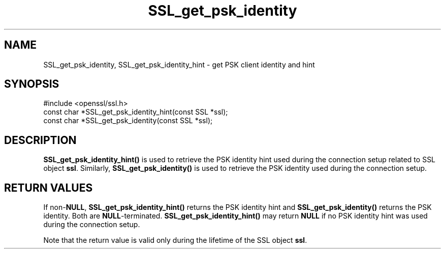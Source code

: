 .\" -*- mode: troff; coding: utf-8 -*-
.\" Automatically generated by Pod::Man 5.0102 (Pod::Simple 3.45)
.\"
.\" Standard preamble:
.\" ========================================================================
.de Sp \" Vertical space (when we can't use .PP)
.if t .sp .5v
.if n .sp
..
.de Vb \" Begin verbatim text
.ft CW
.nf
.ne \\$1
..
.de Ve \" End verbatim text
.ft R
.fi
..
.\" \*(C` and \*(C' are quotes in nroff, nothing in troff, for use with C<>.
.ie n \{\
.    ds C` ""
.    ds C' ""
'br\}
.el\{\
.    ds C`
.    ds C'
'br\}
.\"
.\" Escape single quotes in literal strings from groff's Unicode transform.
.ie \n(.g .ds Aq \(aq
.el       .ds Aq '
.\"
.\" If the F register is >0, we'll generate index entries on stderr for
.\" titles (.TH), headers (.SH), subsections (.SS), items (.Ip), and index
.\" entries marked with X<> in POD.  Of course, you'll have to process the
.\" output yourself in some meaningful fashion.
.\"
.\" Avoid warning from groff about undefined register 'F'.
.de IX
..
.nr rF 0
.if \n(.g .if rF .nr rF 1
.if (\n(rF:(\n(.g==0)) \{\
.    if \nF \{\
.        de IX
.        tm Index:\\$1\t\\n%\t"\\$2"
..
.        if !\nF==2 \{\
.            nr % 0
.            nr F 2
.        \}
.    \}
.\}
.rr rF
.\" ========================================================================
.\"
.IX Title "SSL_get_psk_identity 3"
.TH SSL_get_psk_identity 3 2019-12-20 1.0.2u OpenSSL
.\" For nroff, turn off justification.  Always turn off hyphenation; it makes
.\" way too many mistakes in technical documents.
.if n .ad l
.nh
.SH NAME
SSL_get_psk_identity, SSL_get_psk_identity_hint \- get PSK client identity and hint
.SH SYNOPSIS
.IX Header "SYNOPSIS"
.Vb 1
\& #include <openssl/ssl.h>
\&
\& const char *SSL_get_psk_identity_hint(const SSL *ssl);
\& const char *SSL_get_psk_identity(const SSL *ssl);
.Ve
.SH DESCRIPTION
.IX Header "DESCRIPTION"
\&\fBSSL_get_psk_identity_hint()\fR is used to retrieve the PSK identity hint
used during the connection setup related to SSL object
\&\fBssl\fR. Similarly, \fBSSL_get_psk_identity()\fR is used to retrieve the PSK
identity used during the connection setup.
.SH "RETURN VALUES"
.IX Header "RETURN VALUES"
If non\-\fBNULL\fR, \fBSSL_get_psk_identity_hint()\fR returns the PSK identity
hint and \fBSSL_get_psk_identity()\fR returns the PSK identity. Both are
\&\fBNULL\fR\-terminated. \fBSSL_get_psk_identity_hint()\fR may return \fBNULL\fR if
no PSK identity hint was used during the connection setup.
.PP
Note that the return value is valid only during the lifetime of the
SSL object \fBssl\fR.
